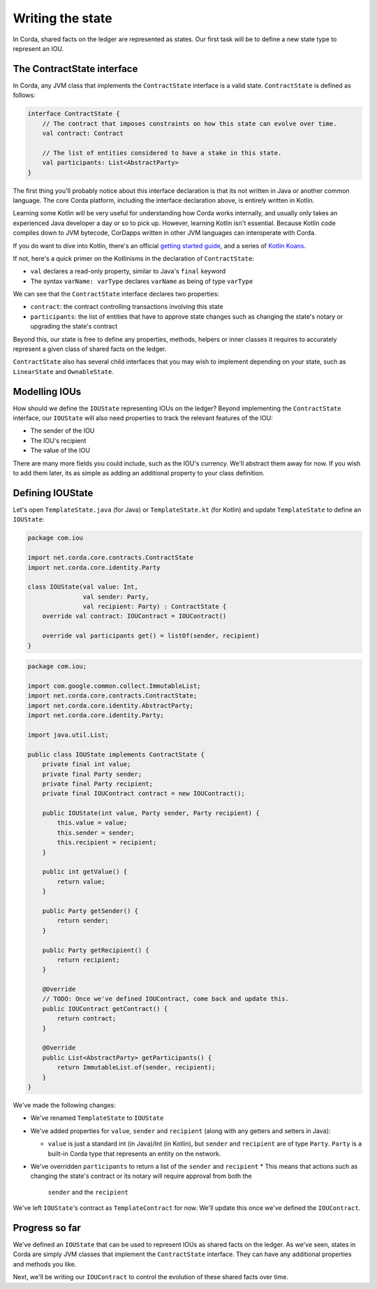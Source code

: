 .. highlight:: kotlin
.. raw:: html

   <script type="text/javascript" src="_static/jquery.js"></script>
   <script type="text/javascript" src="_static/codesets.js"></script>

Writing the state
=================

In Corda, shared facts on the ledger are represented as states. Our first task will be to define a new state type to
represent an IOU.

The ContractState interface
---------------------------
In Corda, any JVM class that implements the ``ContractState`` interface is a valid state. ``ContractState`` is
defined as follows:

.. container:: codeset

    .. code-block:: kotlin

        interface ContractState {
            // The contract that imposes constraints on how this state can evolve over time.
            val contract: Contract

            // The list of entities considered to have a stake in this state.
            val participants: List<AbstractParty>
        }

The first thing you'll probably notice about this interface declaration is that its not written in Java or another
common language. The core Corda platform, including the interface declaration above, is entirely written in Kotlin.

Learning some Kotlin will be very useful for understanding how Corda works internally, and usually only takes an
experienced Java developer a day or so to pick up. However, learning Kotlin isn't essential. Because Kotlin code
compiles down to JVM bytecode, CorDapps written in other JVM languages can interoperate with Corda.

If you do want to dive into Kotlin, there's an official
`getting started guide <https://kotlinlang.org/docs/tutorials/>`_, and a series of
`Kotlin Koans <https://kotlinlang.org/docs/tutorials/koans.html>`_.

If not, here's a quick primer on the Kotlinisms in the declaration of ``ContractState``:

* ``val`` declares a read-only property, similar to Java's ``final`` keyword
* The syntax ``varName: varType`` declares ``varName`` as being of type ``varType``

We can see that the ``ContractState`` interface declares two properties:

* ``contract``: the contract controlling transactions involving this state
* ``participants``: the list of entities that have to approve state changes such as changing the state's notary or
  upgrading the state's contract

Beyond this, our state is free to define any properties, methods, helpers or inner classes it requires to accurately
represent a given class of shared facts on the ledger.

``ContractState`` also has several child interfaces that you may wish to implement depending on your state, such as
``LinearState`` and ``OwnableState``.

Modelling IOUs
--------------
How should we define the ``IOUState`` representing IOUs on the ledger? Beyond implementing the ``ContractState``
interface, our ``IOUState`` will also need properties to track the relevant features of the IOU:

* The sender of the IOU
* The IOU's recipient
* The value of the IOU

There are many more fields you could include, such as the IOU's currency. We'll abstract them away for now. If
you wish to add them later, its as simple as adding an additional property to your class definition.

Defining IOUState
-----------------
Let's open ``TemplateState.java`` (for Java) or ``TemplateState.kt`` (for Kotlin) and update ``TemplateState`` to
define an ``IOUState``:

.. container:: codeset

    .. code-block:: kotlin

        package com.iou

        import net.corda.core.contracts.ContractState
        import net.corda.core.identity.Party

        class IOUState(val value: Int,
                       val sender: Party,
                       val recipient: Party) : ContractState {
            override val contract: IOUContract = IOUContract()

            override val participants get() = listOf(sender, recipient)
        }

    .. code-block:: java

        package com.iou;

        import com.google.common.collect.ImmutableList;
        import net.corda.core.contracts.ContractState;
        import net.corda.core.identity.AbstractParty;
        import net.corda.core.identity.Party;

        import java.util.List;

        public class IOUState implements ContractState {
            private final int value;
            private final Party sender;
            private final Party recipient;
            private final IOUContract contract = new IOUContract();

            public IOUState(int value, Party sender, Party recipient) {
                this.value = value;
                this.sender = sender;
                this.recipient = recipient;
            }

            public int getValue() {
                return value;
            }

            public Party getSender() {
                return sender;
            }

            public Party getRecipient() {
                return recipient;
            }

            @Override
            // TODO: Once we've defined IOUContract, come back and update this.
            public IOUContract getContract() {
                return contract;
            }

            @Override
            public List<AbstractParty> getParticipants() {
                return ImmutableList.of(sender, recipient);
            }
        }

We've made the following changes:

* We've renamed ``TemplateState`` to ``IOUState``
* We've added properties for ``value``, ``sender`` and ``recipient`` (along with any getters and setters in Java):

  * ``value`` is just a standard int (in Java)/Int (in Kotlin), but ``sender`` and ``recipient`` are of type
    ``Party``. ``Party`` is a built-in Corda type that represents an entity on the network.

* We've overridden ``participants`` to return a list of the ``sender`` and ``recipient``
  * This means that actions such as changing the state's contract or its notary will require approval from both the
    ``sender`` and the ``recipient``

We've left ``IOUState``'s contract as ``TemplateContract`` for now. We'll update this once we've defined the
``IOUContract``.

Progress so far
---------------
We've defined an ``IOUState`` that can be used to represent IOUs as shared facts on the ledger. As we've seen, states in
Corda are simply JVM classes that implement the ``ContractState`` interface. They can have any additional properties and
methods you like.

Next, we'll be writing our ``IOUContract`` to control the evolution of these shared facts over time.